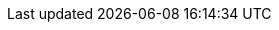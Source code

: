 // Do not edit directly!
// This file was generated by camel-quarkus-maven-plugin:update-extension-doc-page
:cq-artifact-id: camel-quarkus-cassandraql
:cq-artifact-id-base: cassandraql
:cq-native-supported: true
:cq-status: Stable
:cq-deprecated: false
:cq-jvm-since: 1.0.0
:cq-native-since: 1.2.0
:cq-camel-part-name: cql
:cq-camel-part-title: Cassandra CQL
:cq-camel-part-description: Integrate with Cassandra 2.0 using the CQL3 API (not the Thrift API). Based on Cassandra Java Driver provided by DataStax.
:cq-extension-page-title: Cassandra CQL
